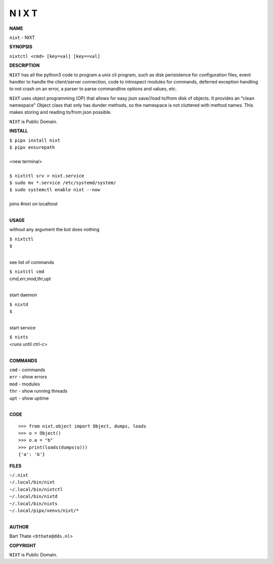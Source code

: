 N I X T
=======


**NAME**


``nixt`` - NIXT


**SYNOPSIS**


``nixtctl <cmd> [key=val] [key==val]``


**DESCRIPTION**


``NIXT`` has all the python3 code to program a unix cli program, such as
disk perisistence for configuration files, event handler to
handle the client/server connection, code to introspect modules
for commands, deferred exception handling to not crash on an
error, a parser to parse commandline options and values, etc.

``NIXT`` uses object programming (OP) that allows for easy json save//load
to/from disk of objects. It provides an "clean namespace" Object class
that only has dunder methods, so the namespace is not cluttered with
method names. This makes storing and reading to/from json possible.

``NIXT`` is Public Domain.


**INSTALL**


| ``$ pipx install nixt``
| ``$ pipx ensurepath``
|
| <new terminal>
| 
| ``$ nixtctl srv > nixt.service``
| ``$ sudo mv *.service /etc/systemd/system/``
| ``$ sudo systemctl enable nixt --now``
|
| joins #nixt on localhost
|

**USAGE**


without any argument the bot does nothing

| ``$ nixtctl``
| ``$``
|

see list of commands

| ``$ nixtctl cmd``
| cmd,err,mod,thr,upt
|

start daemon

| ``$ nixtd``
| ``$``
|

start service

| ``$ nixts``
| <runs until ctrl-c>
|


**COMMANDS**


| ``cmd`` - commands
| ``err`` - show errors
| ``mod`` - modules
| ``thr`` - show running threads
| ``upt`` - show uptime
|

**CODE**

::

    >>> from nixt.object import Object, dumps, loads
    >>> o = Object()
    >>> o.a = "b"
    >>> print(loads(dumps(o)))
    {'a': 'b'}


**FILES**

| ``~/.nixt``
| ``~/.local/bin/nixt``
| ``~/.local/bin/nixtctl``
| ``~/.local/bin/nixtd``
| ``~/.local/bin/nixts``
| ``~/.local/pipx/venvs/nixt/*``
|

**AUTHOR**


Bart Thate <``bthate@dds.nl``>


**COPYRIGHT**


``NIXT`` is Public Domain.
